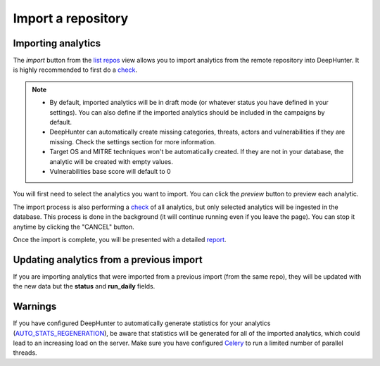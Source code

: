 Import a repository
###################

Importing analytics
*******************

The `import` button from the `list repos <list_repos.html>`_ view allows you to import analytics from the remote repository into DeepHunter. It is highly recommended to first do a `check <check_repo.html>`_.

.. note::
    - By default, imported analytics will be in draft mode (or whatever status you have defined in your settings). You can also define if the imported analytics should be included in the campaigns by default.
    - DeepHunter can automatically create missing categories, threats, actors and vulnerabilities if they are missing. Check the settings section for more information.
    - Target OS and MITRE techniques won't be automatically created. If they are not in your database, the analytic will be created with empty values.
    - Vulnerabilities base score will default to 0

You will first need to select the analytics you want to import. You can click the `preview` button to preview each analytic.

.. image:: ../img/import_repo_select_analytics.png
  :alt: analytics_to_review

The import process is also performing a `check <check_repo.html>`_ of all analytics, but only selected analytics will be ingested in the database. This process is done in the background (it will continue running even if you leave the page). You can stop it anytime by clicking the "CANCEL" button.

.. image:: ../img/check_repo.png
  :alt: analytics_to_review

Once the import is complete, you will be presented with a detailed `report <report.html>`_.

Updating analytics from a previous import
*****************************************

If you are importing analytics that were imported from a previous import (from the same repo), they will be updated with the new data but the **status** and **run_daily** fields.

Warnings
********

If you have configured DeepHunter to automatically generate statistics for your analytics (`AUTO_STATS_REGENERATION <../settings.html#auto-stats-regeneration>`_), be aware that statistics will be generated for all of the imported analytics, which could lead to an increasing load on the server. Make sure you have configured `Celery <../install.html#async-tasks-celery-redis-message-broker>`_ to run a limited number of parallel threads.